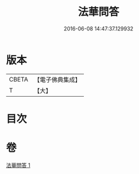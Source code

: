 #+TITLE: 法華問答 
#+DATE: 2016-06-08 14:47:37.129932

* 版本
 |     CBETA|【電子佛典集成】|
 |         T|【大】     |

* 目次

* 卷
[[file:KR6d0104_001.txt][法華問答 1]]

